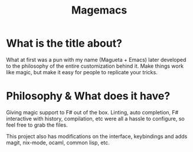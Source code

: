 #+TITLE: Magemacs

[[file:sources/demo.gif]]

* What is the title about?
  What at first was a pun with my name (Magueta + Emacs) later
  developed to the philosophy of the entire customization behind
  it. Make things work like magic, but make it easy for people to
  replicate your tricks.
  
* Philosophy & What does it have?

  Giving magic support to F# out of the box. Linting, auto completion,
  F# interactive with history, compilation, etc were all a hassle to
  configure, so feel free to grab the files.

  This project also has modifications on the interface, keybindings
  and adds magit, nix-mode, ocaml, common lisp, etc.

